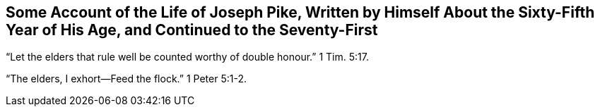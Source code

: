 == Some Account of the Life of Joseph Pike, Written by Himself About the Sixty-Fifth Year of His Age, and Continued to the Seventy-First

"`Let the elders that rule well be counted worthy of double honour.`" 1 Tim. 5:17.

"`The elders, I exhort--Feed the flock.`" 1 Peter 5:1-2.

